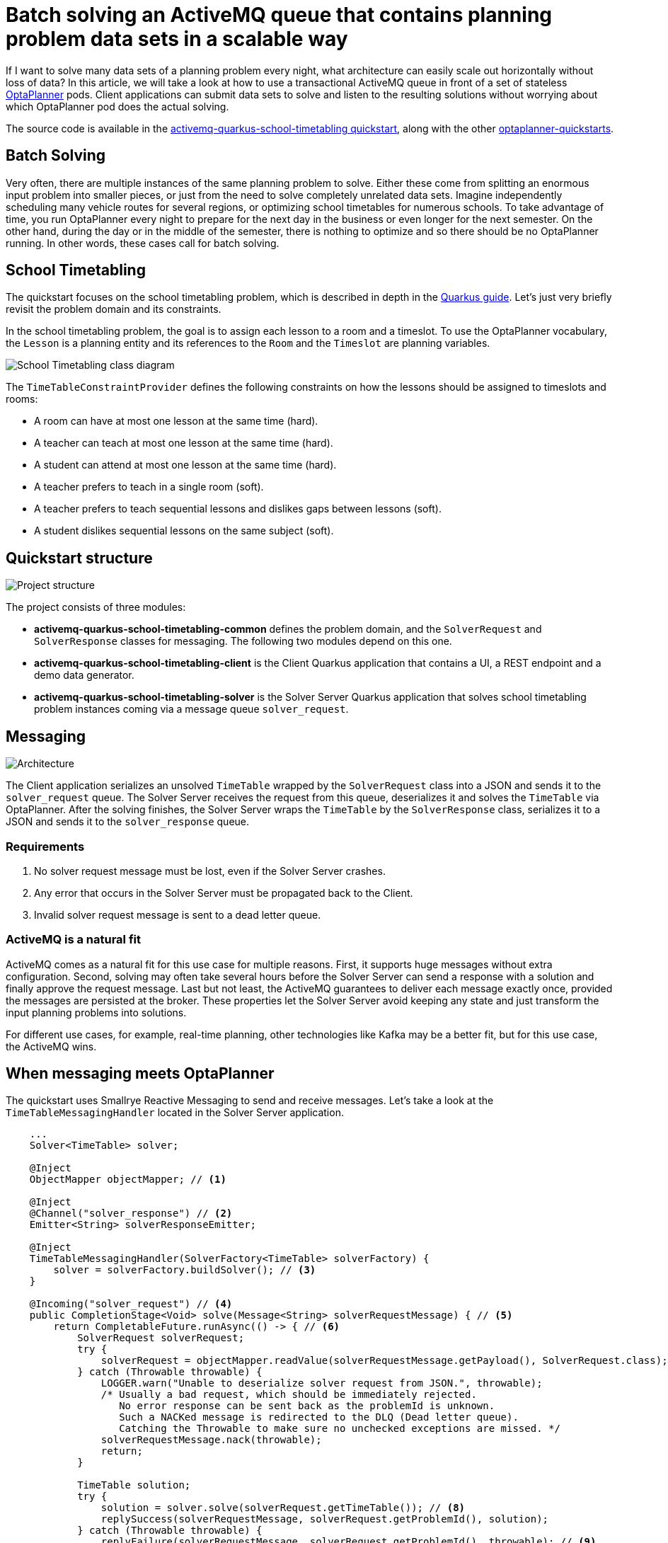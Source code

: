 = Batch solving an ActiveMQ queue that contains planning problem data sets in a scalable way
:page-interpolate: true
:jbake-type: post
:jbake-author: rsynek
:jbake-tags: [activemq, quarkus, integration]
:jbake-share_image_filename: activemqSolvingArchitecture.png

If I want to solve many data sets of a planning problem every night, what architecture can easily scale out horizontally without loss of data?
In this article, we will take a look at how to use a transactional ActiveMQ queue in front of a set of stateless https://www.optaplanner.org[OptaPlanner] pods.
Client applications can submit data sets to solve and listen to the resulting solutions without worrying about which OptaPlanner pod does the actual solving.

The source code is available in the https://github.com/kiegroup/optaplanner-quickstarts/tree/development/activemq-quarkus-school-timetabling[activemq-quarkus-school-timetabling quickstart], along with the other https://github.com/kiegroup/optaplanner-quickstarts[optaplanner-quickstarts].

== Batch Solving

Very often, there are multiple instances of the same planning problem to solve.
Either these come from splitting an enormous input problem into smaller pieces, or just from the need to solve completely unrelated data sets.
Imagine independently scheduling many vehicle routes for several regions, or optimizing school timetables for numerous schools.
To take advantage of time, you run OptaPlanner every night to prepare for the next day in the business or even longer for the next semester.
On the other hand, during the day or in the middle of the semester, there is nothing to optimize and so there should be no OptaPlanner running.
In other words, these cases call for batch solving.

== School Timetabling

The quickstart focuses on the school timetabling problem, which is described in depth in the https://quarkus.io/guides/optaplanner[Quarkus guide].
Let’s just very briefly revisit the problem domain and its constraints.

In the school timetabling problem, the goal is to assign each lesson to a room and a timeslot.
To use the OptaPlanner vocabulary, the `Lesson` is a planning entity and its references to the `Room` and the `Timeslot` are planning variables.

image::schoolTimetablingClassDiagram.png[School Timetabling class diagram]

The `TimeTableConstraintProvider` defines the following constraints on how the lessons should be assigned to timeslots and rooms:

* A room can have at most one lesson at the same time (hard).
* A teacher can teach at most one lesson at the same time (hard).
* A student can attend at most one lesson at the same time (hard).
* A teacher prefers to teach in a single room (soft).
* A teacher prefers to teach sequential lessons and dislikes gaps between lessons (soft).
* A student dislikes sequential lessons on the same subject (soft).

== Quickstart structure

image::activemqProjectStructure.png[Project structure]

The project consists of three modules:

* *activemq-quarkus-school-timetabling-common* defines the problem domain, and the `SolverRequest` and `SolverResponse` classes for messaging.
The following two modules depend on this one.
* *activemq-quarkus-school-timetabling-client* is the Client Quarkus application that contains a UI, a REST endpoint and a demo data generator.
* *activemq-quarkus-school-timetabling-solver* is the Solver Server Quarkus application that solves school timetabling problem instances coming via a message queue `solver_request`.

== Messaging

image::activemqSolvingArchitecture.png[Architecture]

The Client application serializes an unsolved `TimeTable` wrapped by the `SolverRequest` class into a JSON and sends it to the `solver_request` queue.
The Solver Server receives the request from this queue, deserializes it and solves the `TimeTable` via OptaPlanner.
After the solving finishes, the Solver Server wraps the `TimeTable` by the `SolverResponse` class, serializes it to a JSON and sends it to the `solver_response` queue.

=== Requirements

. No solver request message must be lost, even if the Solver Server crashes.
. Any error that occurs in the Solver Server must be propagated back to the Client.
. Invalid solver request message is sent to a dead letter queue.

=== ActiveMQ is a natural fit

ActiveMQ comes as a natural fit for this use case for multiple reasons.
First, it supports huge messages without extra configuration.
Second, solving may often take several hours before the Solver Server can send a response with a solution and finally approve the request message.
Last but not least, the ActiveMQ guarantees to deliver each message exactly once, provided the messages are persisted at the broker.
These properties let the Solver Server avoid keeping any state and just transform the input planning problems into solutions.

For different use cases, for example, real-time planning, other technologies like Kafka may be a better fit, but for this use case, the ActiveMQ wins.

== When messaging meets OptaPlanner

The quickstart uses Smallrye Reactive Messaging to send and receive messages.
Let’s take a look at the `TimeTableMessagingHandler` located in the Solver Server application.

[source,java]
----
    ...
    Solver<TimeTable> solver;

    @Inject
    ObjectMapper objectMapper; // <1>

    @Inject
    @Channel("solver_response") // <2>
    Emitter<String> solverResponseEmitter;

    @Inject
    TimeTableMessagingHandler(SolverFactory<TimeTable> solverFactory) {
        solver = solverFactory.buildSolver(); // <3>
    }

    @Incoming("solver_request") // <4>
    public CompletionStage<Void> solve(Message<String> solverRequestMessage) { // <5>
        return CompletableFuture.runAsync(() -> { // <6>
            SolverRequest solverRequest;
            try {
                solverRequest = objectMapper.readValue(solverRequestMessage.getPayload(), SolverRequest.class); // <7>
            } catch (Throwable throwable) {
                LOGGER.warn("Unable to deserialize solver request from JSON.", throwable);
                /* Usually a bad request, which should be immediately rejected.
                   No error response can be sent back as the problemId is unknown.
                   Such a NACKed message is redirected to the DLQ (Dead letter queue).
                   Catching the Throwable to make sure no unchecked exceptions are missed. */
                solverRequestMessage.nack(throwable);
                return;
            }

            TimeTable solution;
            try {
                solution = solver.solve(solverRequest.getTimeTable()); // <8>
                replySuccess(solverRequestMessage, solverRequest.getProblemId(), solution);
            } catch (Throwable throwable) {
                replyFailure(solverRequestMessage, solverRequest.getProblemId(), throwable); // <9>
            }
        });
    }
    ...
----
<1> Inject `ObjectMapper` to unmarshall the JSON message payload.
<2> `Emitter` sends response messages to the `solver_response` channel.
<3> Inject a `SolverFactory` and build a `Solver`.
<4> The `@Incoming` annotation makes the method listen for incoming messages from the `solver_request` channel.
<5> By accepting `Message` as a parameter, you have full control over acknowledgement of the message.
The generic type of the `Message` is `String`, because the message contains the `SolverRequest` serialized to a JSON String.
Finally, the return type `+CompletionStage<Void>+` enables an asynchronous acknowledgement.
See https://smallrye.io/smallrye-reactive-messaging/smallrye-reactive-messaging/2.8/model/model.html#consuming-messages[Consuming Messages] for more details.
<6> Return a `+CompletionStage<Void>+` to satisfy the method contract and avoid blocking the thread.
<7> Unmarshall the JSON payload. If it's not possible, reject the message.
<8> Solve the input timetabling problem and then send a reply (see the next figure).
<9> In case any exception occurs, include information about the exception into the response.


The example below shows how to reply and acknowledge the original request message:
[source,java]
----
private void replySuccess(Message<String> solverRequestMessage) {
    ...
    solverResponseEmitter.send(jsonResponse)
        .thenAccept(x -> solverRequestMessage.ack()); // <1>
    ...
}
----
<1> `thenAccept()` defines what happens when the ActiveMQ broker acknowledges the response message sent via the `Emitter`.
In this case, the request message is acknowledged.
This way, the request message is never lost even if the Solver Server dies.

To understand how the channels correspond to messaging queues, see the `application.properties` file located in `src/main/resources`:
[source]
----
# Configure the ActiveMQ source
mp.messaging.incoming.solver_request.connector=smallrye-amqp # <1>
mp.messaging.incoming.solver_request.durable=true # <2>
mp.messaging.incoming.solver_request.failure-strategy=reject # <3>

# Configure the ActiveMQ sink
mp.messaging.outgoing.solver_response.connector=smallrye-amqp
mp.messaging.outgoing.solver_response.durable=true
----
<1> Use the `smallrye-amqp` connector for the `solver_request` channel.
<2> To have the ActiveMQ broker persist messages, make the queue durable.
<3> If a message is rejected, the broker redirects it to a dead letter queue and proceeds with the next message.

Every property contains the channel name. By default, it matches the name of the queue at the ActiveMQ broker.

== Running the quickstart
*Prerequisites:* install https://docs.docker.com/get-docker/[docker] and https://docs.docker.com/compose/install[docker-compose].

. git clone https://github.com/kiegroup/optaplanner-quickstarts && cd optaplanner-quickstarts
. git checkout development && cd activemq-quarkus-school-timetabling
. ./run.sh
. Open http://localhost:8080 in a browser and click the Solve button.
